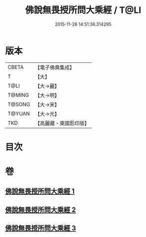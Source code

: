 #+TITLE: 佛說無畏授所問大乘經 / T@LI
#+DATE: 2015-11-26 14:51:36.314295
* 版本
 |     CBETA|【電子佛典集成】|
 |         T|【大】     |
 |      T@LI|【大→麗】   |
 |    T@MING|【大→明】   |
 |    T@SONG|【大→宋】   |
 |    T@YUAN|【大→元】   |
 |       TKD|【高麗藏・東國影印版】|

* 目次
* 卷
** [[file:KR6f0023_001.txt][佛說無畏授所問大乘經 1]]
** [[file:KR6f0023_002.txt][佛說無畏授所問大乘經 2]]
** [[file:KR6f0023_003.txt][佛說無畏授所問大乘經 3]]
